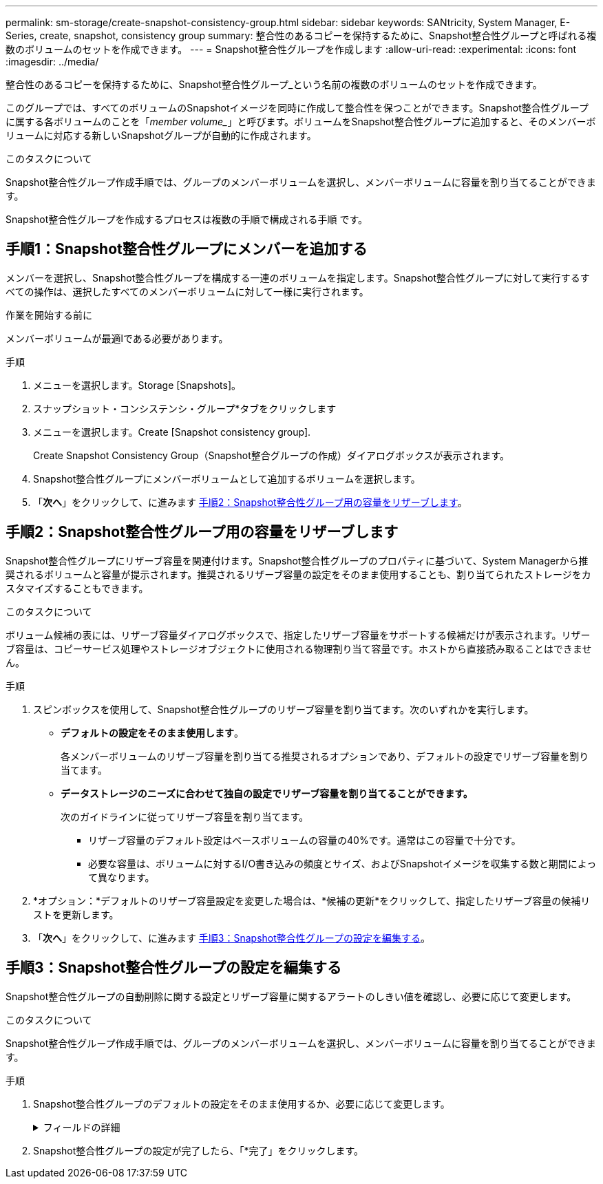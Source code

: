 ---
permalink: sm-storage/create-snapshot-consistency-group.html 
sidebar: sidebar 
keywords: SANtricity, System Manager, E-Series, create, snapshot, consistency group 
summary: 整合性のあるコピーを保持するために、Snapshot整合性グループと呼ばれる複数のボリュームのセットを作成できます。 
---
= Snapshot整合性グループを作成します
:allow-uri-read: 
:experimental: 
:icons: font
:imagesdir: ../media/


[role="lead"]
整合性のあるコピーを保持するために、Snapshot整合性グループ_という名前の複数のボリュームのセットを作成できます。

このグループでは、すべてのボリュームのSnapshotイメージを同時に作成して整合性を保つことができます。Snapshot整合性グループに属する各ボリュームのことを「_member volume__」と呼びます。ボリュームをSnapshot整合性グループに追加すると、そのメンバーボリュームに対応する新しいSnapshotグループが自動的に作成されます。

.このタスクについて
Snapshot整合性グループ作成手順では、グループのメンバーボリュームを選択し、メンバーボリュームに容量を割り当てることができます。

Snapshot整合性グループを作成するプロセスは複数の手順で構成される手順 です。



== 手順1：Snapshot整合性グループにメンバーを追加する

メンバーを選択し、Snapshot整合性グループを構成する一連のボリュームを指定します。Snapshot整合性グループに対して実行するすべての操作は、選択したすべてのメンバーボリュームに対して一様に実行されます。

.作業を開始する前に
メンバーボリュームが最適lである必要があります。

.手順
. メニューを選択します。Storage [Snapshots]。
. スナップショット・コンシステンシ・グループ*タブをクリックします
. メニューを選択します。Create [Snapshot consistency group].
+
Create Snapshot Consistency Group（Snapshot整合グループの作成）ダイアログボックスが表示されます。

. Snapshot整合性グループにメンバーボリュームとして追加するボリュームを選択します。
. 「*次へ*」をクリックして、に進みます <<手順2：Snapshot整合性グループ用の容量をリザーブします>>。




== 手順2：Snapshot整合性グループ用の容量をリザーブします

Snapshot整合性グループにリザーブ容量を関連付けます。Snapshot整合性グループのプロパティに基づいて、System Managerから推奨されるボリュームと容量が提示されます。推奨されるリザーブ容量の設定をそのまま使用することも、割り当てられたストレージをカスタマイズすることもできます。

.このタスクについて
ボリューム候補の表には、リザーブ容量ダイアログボックスで、指定したリザーブ容量をサポートする候補だけが表示されます。リザーブ容量は、コピーサービス処理やストレージオブジェクトに使用される物理割り当て容量です。ホストから直接読み取ることはできません。

.手順
. スピンボックスを使用して、Snapshot整合性グループのリザーブ容量を割り当てます。次のいずれかを実行します。
+
** *デフォルトの設定をそのまま使用します*。
+
各メンバーボリュームのリザーブ容量を割り当てる推奨されるオプションであり、デフォルトの設定でリザーブ容量を割り当てます。

** *データストレージのニーズに合わせて独自の設定でリザーブ容量を割り当てることができます。*
+
次のガイドラインに従ってリザーブ容量を割り当てます。

+
*** リザーブ容量のデフォルト設定はベースボリュームの容量の40%です。通常はこの容量で十分です。
*** 必要な容量は、ボリュームに対するI/O書き込みの頻度とサイズ、およびSnapshotイメージを収集する数と期間によって異なります。




. *オプション：*デフォルトのリザーブ容量設定を変更した場合は、*候補の更新*をクリックして、指定したリザーブ容量の候補リストを更新します。
. 「*次へ*」をクリックして、に進みます <<手順3：Snapshot整合性グループの設定を編集する>>。




== 手順3：Snapshot整合性グループの設定を編集する

Snapshot整合性グループの自動削除に関する設定とリザーブ容量に関するアラートのしきい値を確認し、必要に応じて変更します。

.このタスクについて
Snapshot整合性グループ作成手順では、グループのメンバーボリュームを選択し、メンバーボリュームに容量を割り当てることができます。

.手順
. Snapshot整合性グループのデフォルトの設定をそのまま使用するか、必要に応じて変更します。
+
.フィールドの詳細
[%collapsible]
====
[cols="25h,~"]
|===
| 設定 | 説明 


 a| 
* Snapshot整合グループ設定*



 a| 
名前
 a| 
Snapshot整合性グループの名前を指定します。



 a| 
次の場合にSnapshotイメージの自動削除を有効にする...
 a| 
指定した制限に達したときにSnapshotイメージを自動的に削除する場合は、このチェックボックスをオンのままにします。制限はスピンボックスを使用して変更できます。このチェックボックスの選択を解除すると、Snapshotイメージが32個作成された時点で作成が停止します。



 a| 
*リザーブ容量の設定*



 a| 
アラートの送信しきい値
 a| 
このスピンボックスを使用して、Snapshot整合性グループのリザーブ容量が残り少なくなったときにシステムからアラート通知を送信する割合を調整します。

Snapshot整合性グループのリザーブ容量が指定したしきい値を超えると、事前の通知が表示され、残りのスペースがなくなる前にリザーブ容量を増やしたり不要なオブジェクトを削除したりできます。



 a| 
リザーブ容量がフルになったときの処理です
 a| 
次のいずれかのポリシーを選択します。

** *最も古いSnapshotイメージをパージする*- Snapshot整合性グループ内の最も古いSnapshotイメージが自動的にパージされ、そのSnapshotイメージのリザーブ容量が解放されてグループ内で再利用されます。
** *ベースボリュームへの書き込みを拒否*--リザーブ容量の割合が定義された上限に達すると'リザーブ容量へのアクセスをトリガーしたベースボリュームに対するI/O書き込み要求はすべて拒否されます


|===
====
. Snapshot整合性グループの設定が完了したら、「*完了」をクリックします。

